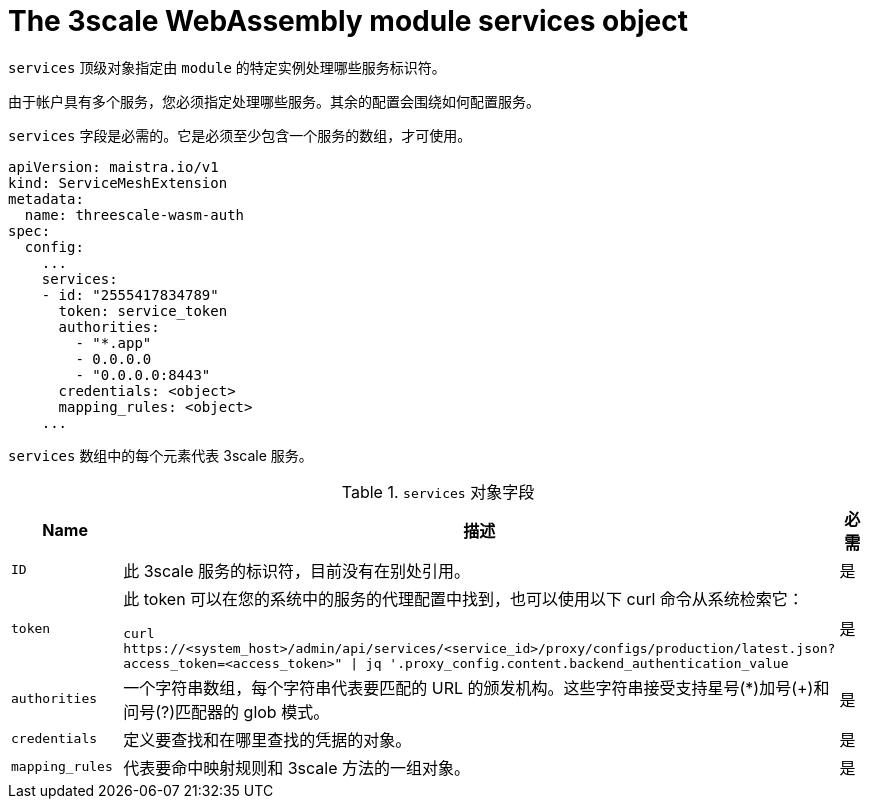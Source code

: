 // Module included in the following assembly:
//
// service_mesh/v2x/ossm-threescale-webassembly-module.adoc

[id="ossm-threescale-webassembly-module-services-object_{context}"]
= The 3scale WebAssembly module services object

`services` 顶级对象指定由  `module` 的特定实例处理哪些服务标识符。

由于帐户具有多个服务，您必须指定处理哪些服务。其余的配置会围绕如何配置服务。

`services` 字段是必需的。它是必须至少包含一个服务的数组，才可使用。

[source,yaml]
----
apiVersion: maistra.io/v1
kind: ServiceMeshExtension
metadata:
  name: threescale-wasm-auth
spec:
  config:
    ...
    services:
    - id: "2555417834789"
      token: service_token
      authorities:
        - "*.app"
        - 0.0.0.0
        - "0.0.0.0:8443"
      credentials: <object>
      mapping_rules: <object>
    ...
----

`services`  数组中的每个元素代表 3scale 服务。

.`services` 对象字段
|===
|Name |描述 |必需

a|`ID`
|此 3scale 服务的标识符，目前没有在别处引用。
|是

a|`token`
a|此 token 可以在您的系统中的服务的代理配置中找到，也可以使用以下 curl 命令从系统检索它： 

`curl \https://<system_host>/admin/api/services/<service_id>/proxy/configs/production/latest.json?access_token=<access_token>" \| jq '.proxy_config.content.backend_authentication_value`
|是

a|`authorities`
|一个字符串数组，每个字符串代表要匹配的 URL 的颁发机构。这些字符串接受支持星号(*)加号(+)和问号(?)匹配器的 glob 模式。
|是

a|`credentials`
|定义要查找和在哪里查找的凭据的对象。
|是

a|`mapping_rules`
|代表要命中映射规则和 3scale 方法的一组对象。
|是
|===
